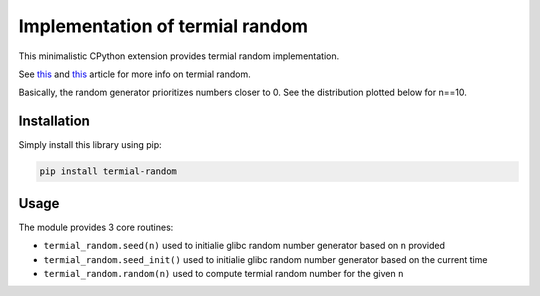 Implementation of termial random
--------------------------------

This minimalistic CPython extension provides termial random implementation.


See `this
<https://medium.com/@fridex/termial-random-for-prioritized-picking-an-item-from-a-list-a65a4f563224>`__
and `this
<https://medium.com/@fridex/optimizing-termial-random-by-removing-binomial-coefficient-e39b9ca7aaa3>`__
article for more info on termial random.

Basically, the random generator prioritizes numbers closer to 0. See the
distribution plotted below for n==10.

.. image:: https://github.com/fridex/termial-random/raw/main/fig/distribution.png
   :target: https://github.com/fridex/termial-random/raw/main/fig/distribution.png
   :alt: Distribution of numbers generated using termial random.

Installation
============

Simply install this library using pip:

.. code-block:: console

  pip install termial-random

Usage
=====

The module provides 3 core routines:

* ``termial_random.seed(n)`` used to initialie glibc random number generator based on ``n`` provided
* ``termial_random.seed_init()`` used to initialie glibc random number generator based on the current time
* ``termial_random.random(n)`` used to compute termial random number for the given ``n``

